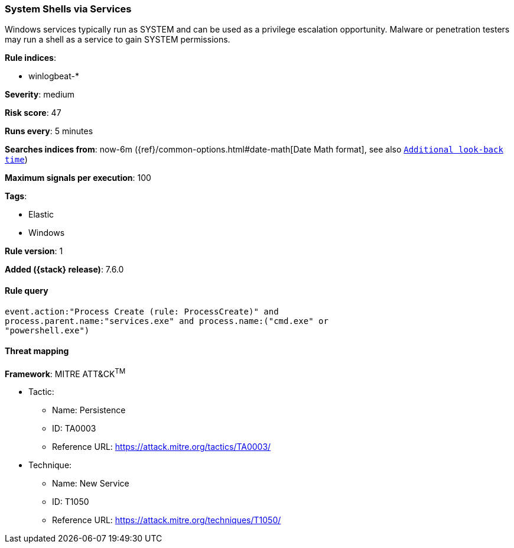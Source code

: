 [[system-shells-via-services]]
=== System Shells via Services

Windows services typically run as SYSTEM and can be used as a privilege
escalation opportunity. Malware or penetration testers may run a shell as a
service to gain SYSTEM permissions.

*Rule indices*:

* winlogbeat-*

*Severity*: medium

*Risk score*: 47

*Runs every*: 5 minutes

*Searches indices from*: now-6m ({ref}/common-options.html#date-math[Date Math format], see also <<rule-schedule, `Additional look-back time`>>)

*Maximum signals per execution*: 100

*Tags*:

* Elastic
* Windows

*Rule version*: 1

*Added ({stack} release)*: 7.6.0

==== Rule query


[source,js]
----------------------------------
event.action:"Process Create (rule: ProcessCreate)" and
process.parent.name:"services.exe" and process.name:("cmd.exe" or
"powershell.exe")
----------------------------------

==== Threat mapping

*Framework*: MITRE ATT&CK^TM^

* Tactic:
** Name: Persistence
** ID: TA0003
** Reference URL: https://attack.mitre.org/tactics/TA0003/
* Technique:
** Name: New Service
** ID: T1050
** Reference URL: https://attack.mitre.org/techniques/T1050/
